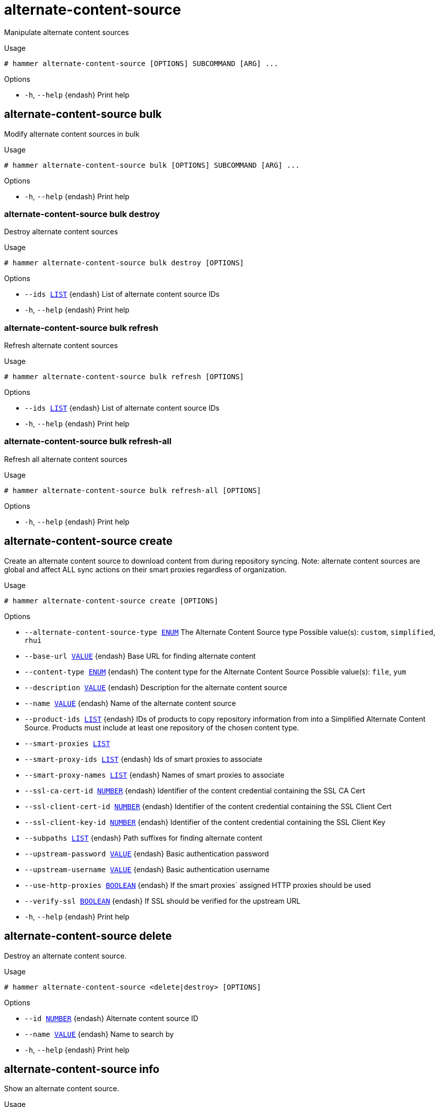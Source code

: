 [id="hammer-alternate-content-source"]
= alternate-content-source

Manipulate alternate content sources

.Usage
----
# hammer alternate-content-source [OPTIONS] SUBCOMMAND [ARG] ...
----



.Options
* `-h`, `--help` {endash} Print help



[id="hammer-alternate-content-source-bulk"]
== alternate-content-source bulk

Modify alternate content sources in bulk

.Usage
----
# hammer alternate-content-source bulk [OPTIONS] SUBCOMMAND [ARG] ...
----



.Options
* `-h`, `--help` {endash} Print help



[id="hammer-alternate-content-source-bulk-destroy"]
=== alternate-content-source bulk destroy

Destroy alternate content sources

.Usage
----
# hammer alternate-content-source bulk destroy [OPTIONS]
----

.Options
* `--ids xref:hammer-option-details-list[LIST]` {endash} List of alternate content source IDs
* `-h`, `--help` {endash} Print help


[id="hammer-alternate-content-source-bulk-refresh"]
=== alternate-content-source bulk refresh

Refresh alternate content sources

.Usage
----
# hammer alternate-content-source bulk refresh [OPTIONS]
----

.Options
* `--ids xref:hammer-option-details-list[LIST]` {endash} List of alternate content source IDs
* `-h`, `--help` {endash} Print help


[id="hammer-alternate-content-source-bulk-refresh-all"]
=== alternate-content-source bulk refresh-all

Refresh all alternate content sources

.Usage
----
# hammer alternate-content-source bulk refresh-all [OPTIONS]
----

.Options
* `-h`, `--help` {endash} Print help



[id="hammer-alternate-content-source-create"]
== alternate-content-source create

Create an alternate content source to download content from during repository syncing.  Note: alternate content sources are global and affect ALL sync actions on their smart proxies regardless of organization.

.Usage
----
# hammer alternate-content-source create [OPTIONS]
----

.Options
* `--alternate-content-source-type xref:hammer-option-details-enum[ENUM]` The Alternate Content Source type
Possible value(s): `custom`, `simplified`, `rhui`
* `--base-url xref:hammer-option-details-value[VALUE]` {endash} Base URL for finding alternate content
* `--content-type xref:hammer-option-details-enum[ENUM]` {endash} The content type for the Alternate Content Source
Possible value(s): `file`, `yum`
* `--description xref:hammer-option-details-value[VALUE]` {endash} Description for the alternate content source
* `--name xref:hammer-option-details-value[VALUE]` {endash} Name of the alternate content source
* `--product-ids xref:hammer-option-details-list[LIST]` {endash} IDs of products to copy repository information from into a Simplified Alternate
Content Source. Products must include at least one repository of the chosen
content type.
* `--smart-proxies xref:hammer-option-details-list[LIST]`
* `--smart-proxy-ids xref:hammer-option-details-list[LIST]` {endash} Ids of smart proxies to associate
* `--smart-proxy-names xref:hammer-option-details-list[LIST]` {endash} Names of smart proxies to associate
* `--ssl-ca-cert-id xref:hammer-option-details-number[NUMBER]` {endash} Identifier of the content credential containing the SSL CA Cert
* `--ssl-client-cert-id xref:hammer-option-details-number[NUMBER]` {endash} Identifier of the content credential containing the SSL Client Cert
* `--ssl-client-key-id xref:hammer-option-details-number[NUMBER]` {endash} Identifier of the content credential containing the SSL Client Key
* `--subpaths xref:hammer-option-details-list[LIST]` {endash} Path suffixes for finding alternate content
* `--upstream-password xref:hammer-option-details-value[VALUE]` {endash} Basic authentication password
* `--upstream-username xref:hammer-option-details-value[VALUE]` {endash} Basic authentication username
* `--use-http-proxies xref:hammer-option-details-boolean[BOOLEAN]` {endash} If the smart proxies` assigned HTTP proxies should be used
* `--verify-ssl xref:hammer-option-details-boolean[BOOLEAN]` {endash} If SSL should be verified for the upstream URL
* `-h`, `--help` {endash} Print help


[id="hammer-alternate-content-source-delete"]
== alternate-content-source delete

Destroy an alternate content source.

.Usage
----
# hammer alternate-content-source <delete|destroy> [OPTIONS]
----

.Options
* `--id xref:hammer-option-details-number[NUMBER]` {endash} Alternate content source ID
* `--name xref:hammer-option-details-value[VALUE]` {endash} Name to search by
* `-h`, `--help` {endash} Print help


[id="hammer-alternate-content-source-info"]
== alternate-content-source info

Show an alternate content source.

.Usage
----
# hammer alternate-content-source <info|show> [OPTIONS]
----

.Options
* `--fields xref:hammer-option-details-list[LIST]` {endash} Show specified fields or predefined field sets only. (See below)
* `--id xref:hammer-option-details-number[NUMBER]` {endash} Alternate content source ID
* `--name xref:hammer-option-details-value[VALUE]` {endash} Name to search by
* `-h`, `--help` {endash} Print help

.Predefined field sets
|===
| FIELDS                        | ALL | DEFAULT | THIN

| Id                            | x   | x       | x
| Name                          | x   | x       | x
| Label                         | x   | x       |
| Description                   | x   | x       |
| Base url                      | x   | x       |
| Content type                  | x   | x       |
| Alternate content source type | x   | x       |
| Upstream username             | x   | x       |
| Verify ssl                    | x   | x       |
| Ssl ca cert/id                | x   | x       |
| Ssl ca cert/name              | x   | x       |
| Ssl client cert/id            | x   | x       |
| Ssl client cert/name          | x   | x       |
| Ssl client key/id             | x   | x       |
| Ssl client key/name           | x   | x       |
| Subpaths/                     | x   | x       |
| Products/id                   | x   | x       |
| Products/organization id      | x   | x       |
| Products/name                 | x   | x       |
| Products/label                | x   | x       |
| Smart proxies/id              | x   | x       |
| Smart proxies/name            | x   | x       |
| Smart proxies/url             | x   | x       |
| Smart proxies/download policy | x   | x       |
|===


[id="hammer-alternate-content-source-list"]
== alternate-content-source list

List alternate content sources.

.Usage
----
# hammer alternate-content-source <list|index> [OPTIONS]
----

.Options
* `--fields xref:hammer-option-details-list[LIST]` {endash} Show specified fields or predefined field sets only. (See below)
* `--full-result xref:hammer-option-details-boolean[BOOLEAN]` {endash} Whether or not to show all results
* `--name xref:hammer-option-details-value[VALUE]` {endash} Name of the alternate content source
* `--order xref:hammer-option-details-value[VALUE]` {endash} Sort field and order, eg. `id DESC`
* `--page xref:hammer-option-details-number[NUMBER]` {endash} Page number, starting at 1
* `--per-page xref:hammer-option-details-number[NUMBER]` {endash} Number of results per page to return
* `--search xref:hammer-option-details-value[VALUE]` {endash} Search string
* `-h`, `--help` {endash} Print help

.Predefined field sets
|===
| FIELDS | ALL | DEFAULT | THIN

| Id     | x   | x       | x
| Name   | x   | x       | x
| Type   | x   | x       |
|===

.Search / Order fields
* `alternate_content_source_type` {endash} string
* `base_url` {endash} string
* `content_type` {endash} string
* `description` {endash} text
* `label` {endash} string
* `name` {endash} string
* `product_id` {endash} integer
* `product_name` {endash} string
* `smart_proxy_id` {endash} integer
* `smart_proxy_name` {endash} string
* `subpath` {endash} string
* `upstream_username` {endash} string

[id="hammer-alternate-content-source-refresh"]
== alternate-content-source refresh

Refresh an alternate content source. Refreshing, like repository syncing, is required before using an alternate content source.

.Usage
----
# hammer alternate-content-source refresh [OPTIONS]
----

.Options
* `--async` {endash} Do not wait for the task
* `--id xref:hammer-option-details-number[NUMBER]` {endash} Alternate content source ID
* `--name xref:hammer-option-details-value[VALUE]` {endash} Name to search by
* `-h`, `--help` {endash} Print help


[id="hammer-alternate-content-source-update"]
== alternate-content-source update

Update an alternate content source.

.Usage
----
# hammer alternate-content-source update [OPTIONS]
----

.Options
* `--base-url xref:hammer-option-details-value[VALUE]` {endash} Base URL for finding alternate content
* `--description xref:hammer-option-details-value[VALUE]` {endash} Description for the alternate content source
* `--id xref:hammer-option-details-number[NUMBER]` {endash} Alternate content source ID
* `--name xref:hammer-option-details-value[VALUE]` {endash} Name of the alternate content source
* `--new-name xref:hammer-option-details-value[VALUE]` {endash} Name of the alternate content source
* `--product-ids xref:hammer-option-details-list[LIST]` {endash} IDs of products to copy repository information from into a Simplified Alternate
Content Source. Products must include at least one repository of the chosen
content type.
* `--products xref:hammer-option-details-list[LIST]`
* `--smart-proxies xref:hammer-option-details-list[LIST]`
* `--smart-proxy-ids xref:hammer-option-details-list[LIST]` {endash} Ids of smart proxies to associate
* `--smart-proxy-names xref:hammer-option-details-list[LIST]` {endash} Names of smart proxies to associate
* `--ssl-ca-cert-id xref:hammer-option-details-number[NUMBER]` {endash} Identifier of the content credential containing the SSL CA Cert
* `--ssl-client-cert-id xref:hammer-option-details-number[NUMBER]` {endash} Identifier of the content credential containing the SSL Client Cert
* `--ssl-client-key-id xref:hammer-option-details-number[NUMBER]` {endash} Identifier of the content credential containing the SSL Client Key
* `--subpaths xref:hammer-option-details-list[LIST]` {endash} Path suffixes for finding alternate content
* `--upstream-password xref:hammer-option-details-value[VALUE]` {endash} Basic authentication password
* `--upstream-username xref:hammer-option-details-value[VALUE]` {endash} Basic authentication username
* `--use-http-proxies xref:hammer-option-details-boolean[BOOLEAN]` {endash} If the smart proxies` assigned HTTP proxies should be used
* `--verify-ssl xref:hammer-option-details-boolean[BOOLEAN]` {endash} If SSL should be verified for the upstream URL
* `-h`, `--help` {endash} Print help



